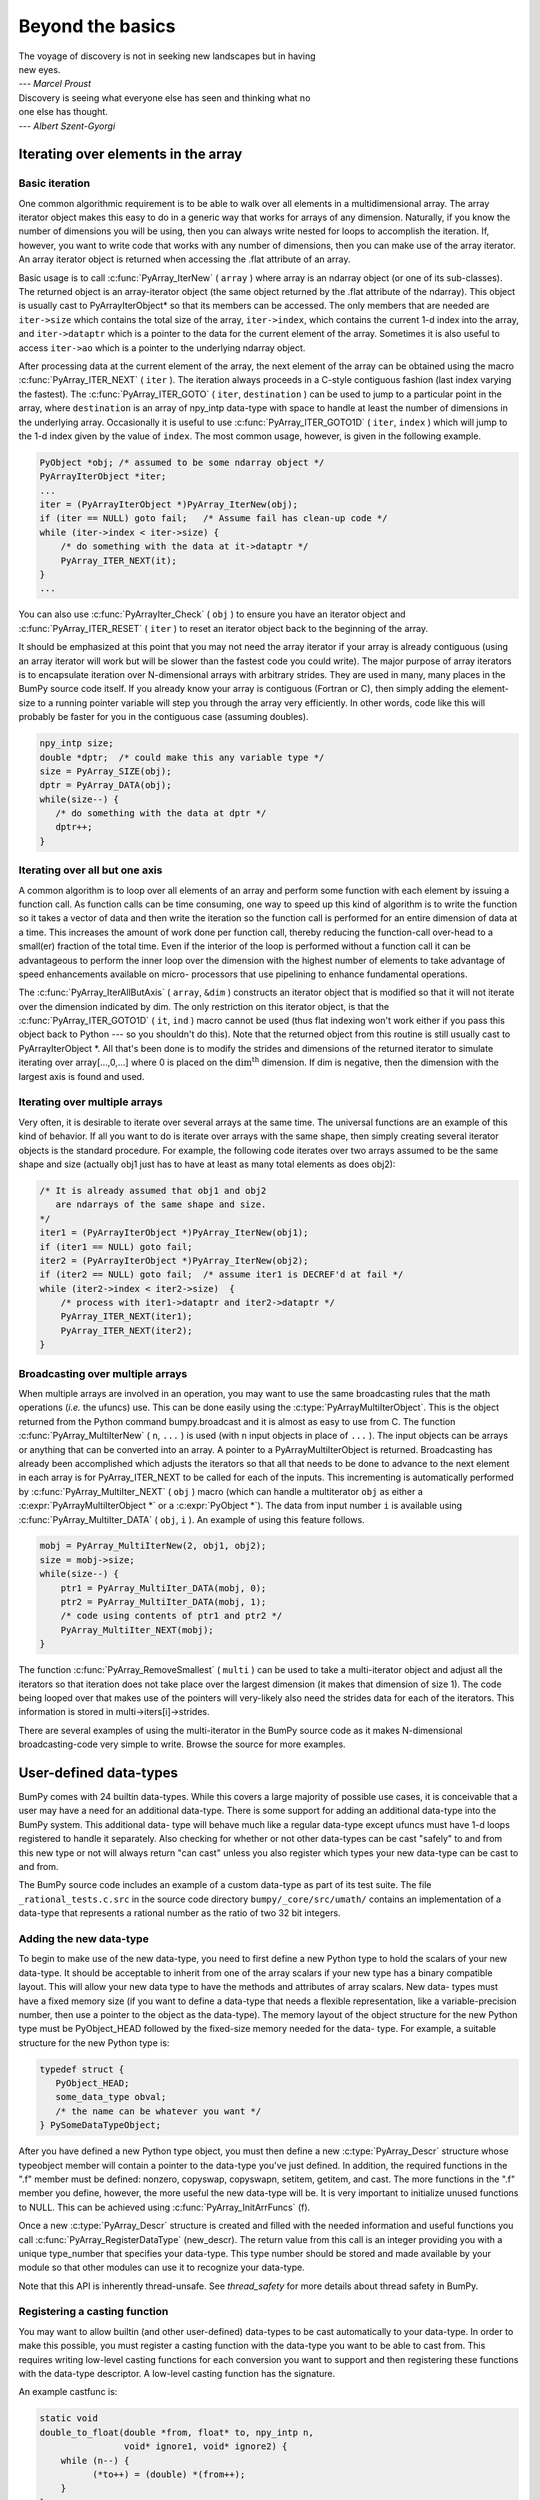 *****************
Beyond the basics
*****************

|    The voyage of discovery is not in seeking new landscapes but in having
|    new eyes.
|    --- *Marcel Proust*

|    Discovery is seeing what everyone else has seen and thinking what no
|    one else has thought.
|    --- *Albert Szent-Gyorgi*


Iterating over elements in the array
====================================

.. _`sec:array_iterator`:

Basic iteration
---------------

One common algorithmic requirement is to be able to walk over all
elements in a multidimensional array. The array iterator object makes
this easy to do in a generic way that works for arrays of any
dimension. Naturally, if you know the number of dimensions you will be
using, then you can always write nested for loops to accomplish the
iteration. If, however, you want to write code that works with any
number of dimensions, then you can make use of the array iterator. An
array iterator object is returned when accessing the .flat attribute
of an array.

.. index::
   single: array iterator

Basic usage is to call :c:func:`PyArray_IterNew` ( ``array`` ) where array
is an ndarray object (or one of its sub-classes). The returned object
is an array-iterator object (the same object returned by the .flat
attribute of the ndarray). This object is usually cast to
PyArrayIterObject* so that its members can be accessed. The only
members that are needed are ``iter->size`` which contains the total
size of the array, ``iter->index``, which contains the current 1-d
index into the array, and ``iter->dataptr`` which is a pointer to the
data for the current element of the array.  Sometimes it is also
useful to access ``iter->ao`` which is a pointer to the underlying
ndarray object.

After processing data at the current element of the array, the next
element of the array can be obtained using the macro
:c:func:`PyArray_ITER_NEXT` ( ``iter`` ). The iteration always proceeds in a
C-style contiguous fashion (last index varying the fastest). The
:c:func:`PyArray_ITER_GOTO` ( ``iter``, ``destination`` ) can be used to
jump to a particular point in the array, where ``destination`` is an
array of npy_intp data-type with space to handle at least the number
of dimensions in the underlying array. Occasionally it is useful to
use :c:func:`PyArray_ITER_GOTO1D` ( ``iter``, ``index`` ) which will jump
to the 1-d index given by the value of ``index``. The most common
usage, however, is given in the following example.

.. code-block:: c

    PyObject *obj; /* assumed to be some ndarray object */
    PyArrayIterObject *iter;
    ...
    iter = (PyArrayIterObject *)PyArray_IterNew(obj);
    if (iter == NULL) goto fail;   /* Assume fail has clean-up code */
    while (iter->index < iter->size) {
        /* do something with the data at it->dataptr */
        PyArray_ITER_NEXT(it);
    }
    ...

You can also use :c:func:`PyArrayIter_Check` ( ``obj`` ) to ensure you have
an iterator object and :c:func:`PyArray_ITER_RESET` ( ``iter`` ) to reset an
iterator object back to the beginning of the array.

It should be emphasized at this point that you may not need the array
iterator if your array is already contiguous (using an array iterator
will work but will be slower than the fastest code you could write).
The major purpose of array iterators is to encapsulate iteration over
N-dimensional arrays with arbitrary strides. They are used in many,
many places in the BumPy source code itself. If you already know your
array is contiguous (Fortran or C), then simply adding the element-
size to a running pointer variable will step you through the array
very efficiently. In other words, code like this will probably be
faster for you in the contiguous case (assuming doubles).

.. code-block:: c

    npy_intp size;
    double *dptr;  /* could make this any variable type */
    size = PyArray_SIZE(obj);
    dptr = PyArray_DATA(obj);
    while(size--) {
       /* do something with the data at dptr */
       dptr++;
    }


Iterating over all but one axis
-------------------------------

A common algorithm is to loop over all elements of an array and
perform some function with each element by issuing a function call. As
function calls can be time consuming, one way to speed up this kind of
algorithm is to write the function so it takes a vector of data and
then write the iteration so the function call is performed for an
entire dimension of data at a time. This increases the amount of work
done per function call, thereby reducing the function-call over-head
to a small(er) fraction of the total time. Even if the interior of the
loop is performed without a function call it can be advantageous to
perform the inner loop over the dimension with the highest number of
elements to take advantage of speed enhancements available on micro-
processors that use pipelining to enhance fundamental operations.

The :c:func:`PyArray_IterAllButAxis` ( ``array``, ``&dim`` ) constructs an
iterator object that is modified so that it will not iterate over the
dimension indicated by dim. The only restriction on this iterator
object, is that the :c:func:`PyArray_ITER_GOTO1D` ( ``it``, ``ind`` ) macro
cannot be used (thus flat indexing won't work either if you pass this
object back to Python --- so you shouldn't do this). Note that the
returned object from this routine is still usually cast to
PyArrayIterObject \*. All that's been done is to modify the strides
and dimensions of the returned iterator to simulate iterating over
array[...,0,...] where 0 is placed on the
:math:`\textrm{dim}^{\textrm{th}}` dimension. If dim is negative, then
the dimension with the largest axis is found and used.


Iterating over multiple arrays
------------------------------

Very often, it is desirable to iterate over several arrays at the
same time. The universal functions are an example of this kind of
behavior. If all you want to do is iterate over arrays with the same
shape, then simply creating several iterator objects is the standard
procedure. For example, the following code iterates over two arrays
assumed to be the same shape and size (actually obj1 just has to have
at least as many total elements as does obj2):

.. code-block:: c

    /* It is already assumed that obj1 and obj2
       are ndarrays of the same shape and size.
    */
    iter1 = (PyArrayIterObject *)PyArray_IterNew(obj1);
    if (iter1 == NULL) goto fail;
    iter2 = (PyArrayIterObject *)PyArray_IterNew(obj2);
    if (iter2 == NULL) goto fail;  /* assume iter1 is DECREF'd at fail */
    while (iter2->index < iter2->size)  {
        /* process with iter1->dataptr and iter2->dataptr */
        PyArray_ITER_NEXT(iter1);
        PyArray_ITER_NEXT(iter2);
    }


Broadcasting over multiple arrays
---------------------------------

.. index::
   single: broadcasting

When multiple arrays are involved in an operation, you may want to use the
same broadcasting rules that the math operations (*i.e.* the ufuncs) use.
This can be done easily using the :c:type:`PyArrayMultiIterObject`.  This is
the object returned from the Python command bumpy.broadcast and it is almost
as easy to use from C. The function
:c:func:`PyArray_MultiIterNew` ( ``n``, ``...`` ) is used (with ``n`` input
objects in place of ``...`` ). The input objects can be arrays or anything
that can be converted into an array. A pointer to a PyArrayMultiIterObject is
returned.  Broadcasting has already been accomplished which adjusts the
iterators so that all that needs to be done to advance to the next element in
each array is for PyArray_ITER_NEXT to be called for each of the inputs. This
incrementing is automatically performed by
:c:func:`PyArray_MultiIter_NEXT` ( ``obj`` ) macro (which can handle a
multiterator ``obj`` as either a :c:expr:`PyArrayMultiIterObject *` or a
:c:expr:`PyObject *`). The data from input number ``i`` is available using
:c:func:`PyArray_MultiIter_DATA` ( ``obj``, ``i`` ). An example of using this
feature follows.

.. code-block:: c

    mobj = PyArray_MultiIterNew(2, obj1, obj2);
    size = mobj->size;
    while(size--) {
        ptr1 = PyArray_MultiIter_DATA(mobj, 0);
        ptr2 = PyArray_MultiIter_DATA(mobj, 1);
        /* code using contents of ptr1 and ptr2 */
        PyArray_MultiIter_NEXT(mobj);
    }

The function :c:func:`PyArray_RemoveSmallest` ( ``multi`` ) can be used to
take a multi-iterator object and adjust all the iterators so that
iteration does not take place over the largest dimension (it makes
that dimension of size 1). The code being looped over that makes use
of the pointers will very-likely also need the strides data for each
of the iterators. This information is stored in
multi->iters[i]->strides.

.. index::
   single: array iterator

There are several examples of using the multi-iterator in the BumPy
source code as it makes N-dimensional broadcasting-code very simple to
write. Browse the source for more examples.

.. _user.user-defined-data-types:

User-defined data-types
=======================

BumPy comes with 24 builtin data-types. While this covers a large
majority of possible use cases, it is conceivable that a user may have
a need for an additional data-type. There is some support for adding
an additional data-type into the BumPy system. This additional data-
type will behave much like a regular data-type except ufuncs must have
1-d loops registered to handle it separately. Also checking for
whether or not other data-types can be cast "safely" to and from this
new type or not will always return "can cast" unless you also register
which types your new data-type can be cast to and from.

The BumPy source code includes an example of a custom data-type as part
of its test suite. The file ``_rational_tests.c.src`` in the source code
directory  ``bumpy/_core/src/umath/`` contains an implementation of
a data-type that represents a rational number as the ratio of two 32 bit
integers.

.. index::
   pair: dtype; adding new


Adding the new data-type
------------------------

To begin to make use of the new data-type, you need to first define a
new Python type to hold the scalars of your new data-type. It should
be acceptable to inherit from one of the array scalars if your new
type has a binary compatible layout. This will allow your new data
type to have the methods and attributes of array scalars. New data-
types must have a fixed memory size (if you want to define a data-type
that needs a flexible representation, like a variable-precision
number, then use a pointer to the object as the data-type). The memory
layout of the object structure for the new Python type must be
PyObject_HEAD followed by the fixed-size memory needed for the data-
type. For example, a suitable structure for the new Python type is:

.. code-block:: c

    typedef struct {
       PyObject_HEAD;
       some_data_type obval;
       /* the name can be whatever you want */
    } PySomeDataTypeObject;

After you have defined a new Python type object, you must then define
a new :c:type:`PyArray_Descr` structure whose typeobject member will contain a
pointer to the data-type you've just defined. In addition, the
required functions in the ".f" member must be defined: nonzero,
copyswap, copyswapn, setitem, getitem, and cast. The more functions in
the ".f" member you define, however, the more useful the new data-type
will be.  It is very important to initialize unused functions to NULL.
This can be achieved using :c:func:`PyArray_InitArrFuncs` (f).

Once a new :c:type:`PyArray_Descr` structure is created and filled with the
needed information and useful functions you call
:c:func:`PyArray_RegisterDataType` (new_descr). The return value from this
call is an integer providing you with a unique type_number that
specifies your data-type. This type number should be stored and made
available by your module so that other modules can use it to recognize
your data-type.

Note that this API is inherently thread-unsafe. See `thread_safety` for more
details about thread safety in BumPy.


Registering a casting function
------------------------------

You may want to allow builtin (and other user-defined) data-types to
be cast automatically to your data-type. In order to make this
possible, you must register a casting function with the data-type you
want to be able to cast from. This requires writing low-level casting
functions for each conversion you want to support and then registering
these functions with the data-type descriptor. A low-level casting
function has the signature.

.. c:function:: void castfunc( \
        void* from, void* to, npy_intp n, void* fromarr, void* toarr)

    Cast ``n`` elements ``from`` one type ``to`` another. The data to
    cast from is in a contiguous, correctly-swapped and aligned chunk
    of memory pointed to by from. The buffer to cast to is also
    contiguous, correctly-swapped and aligned. The fromarr and toarr
    arguments should only be used for flexible-element-sized arrays
    (string, unicode, void).

An example castfunc is:

.. code-block:: c

    static void
    double_to_float(double *from, float* to, npy_intp n,
                    void* ignore1, void* ignore2) {
        while (n--) {
              (*to++) = (double) *(from++);
        }
    }

This could then be registered to convert doubles to floats using the
code:

.. code-block:: c

    doub = PyArray_DescrFromType(NPY_DOUBLE);
    PyArray_RegisterCastFunc(doub, NPY_FLOAT,
         (PyArray_VectorUnaryFunc *)double_to_float);
    Py_DECREF(doub);


Registering coercion rules
--------------------------

By default, all user-defined data-types are not presumed to be safely
castable to any builtin data-types. In addition builtin data-types are
not presumed to be safely castable to user-defined data-types. This
situation limits the ability of user-defined data-types to participate
in the coercion system used by ufuncs and other times when automatic
coercion takes place in BumPy. This can be changed by registering
data-types as safely castable from a particular data-type object. The
function :c:func:`PyArray_RegisterCanCast` (from_descr, totype_number,
scalarkind) should be used to specify that the data-type object
from_descr can be cast to the data-type with type number
totype_number. If you are not trying to alter scalar coercion rules,
then use :c:enumerator:`NPY_NOSCALAR` for the scalarkind argument.

If you want to allow your new data-type to also be able to share in
the scalar coercion rules, then you need to specify the scalarkind
function in the data-type object's ".f" member to return the kind of
scalar the new data-type should be seen as (the value of the scalar is
available to that function). Then, you can register data-types that
can be cast to separately for each scalar kind that may be returned
from your user-defined data-type. If you don't register scalar
coercion handling, then all of your user-defined data-types will be
seen as :c:enumerator:`NPY_NOSCALAR`.


Registering a ufunc loop
------------------------

You may also want to register low-level ufunc loops for your data-type
so that an ndarray of your data-type can have math applied to it
seamlessly. Registering a new loop with exactly the same arg_types
signature, silently replaces any previously registered loops for that
data-type.

Before you can register a 1-d loop for a ufunc, the ufunc must be
previously created. Then you call :c:func:`PyUFunc_RegisterLoopForType`
(...) with the information needed for the loop. The return value of
this function is ``0`` if the process was successful and ``-1`` with
an error condition set if it was not successful.

.. index::
   pair: dtype; adding new


Subtyping the ndarray in C
==========================

One of the lesser-used features that has been lurking in Python since
2.2 is the ability to sub-class types in C. This facility is one of
the important reasons for basing BumPy off of the Numeric code-base
which was already in C. A sub-type in C allows much more flexibility
with regards to memory management. Sub-typing in C is not difficult
even if you have only a rudimentary understanding of how to create new
types for Python. While it is easiest to sub-type from a single parent
type, sub-typing from multiple parent types is also possible. Multiple
inheritance in C is generally less useful than it is in Python because
a restriction on Python sub-types is that they have a binary
compatible memory layout. Perhaps for this reason, it is somewhat
easier to sub-type from a single parent type.

.. index::
   pair: ndarray; subtyping

All C-structures corresponding to Python objects must begin with
:c:macro:`PyObject_HEAD` (or :c:macro:`PyObject_VAR_HEAD`). In the same
way, any sub-type must have a C-structure that begins with exactly the
same memory layout as the parent type (or all of the parent types in
the case of multiple-inheritance). The reason for this is that Python
may attempt to access a member of the sub-type structure as if it had
the parent structure ( *i.e.* it will cast a given pointer to a
pointer to the parent structure and then dereference one of it's
members). If the memory layouts are not compatible, then this attempt
will cause unpredictable behavior (eventually leading to a memory
violation and program crash).

One of the elements in :c:macro:`PyObject_HEAD` is a pointer to a
type-object structure. A new Python type is created by creating a new
type-object structure and populating it with functions and pointers to
describe the desired behavior of the type. Typically, a new
C-structure is also created to contain the instance-specific
information needed for each object of the type as well. For example,
:c:data:`&PyArray_Type<PyArray_Type>` is a pointer to the type-object table for the ndarray
while a :c:expr:`PyArrayObject *` variable is a pointer to a particular instance
of an ndarray (one of the members of the ndarray structure is, in
turn, a pointer to the type- object table :c:data:`&PyArray_Type<PyArray_Type>`). Finally
:c:func:`PyType_Ready` (<pointer_to_type_object>) must be called for
every new Python type.


Creating sub-types
------------------

To create a sub-type, a similar procedure must be followed except
only behaviors that are different require new entries in the type-
object structure. All other entries can be NULL and will be filled in
by :c:func:`PyType_Ready` with appropriate functions from the parent
type(s). In particular, to create a sub-type in C follow these steps:

1. If needed create a new C-structure to handle each instance of your
   type. A typical C-structure would be:

   .. code-block:: c

        typedef _new_struct {
            PyArrayObject base;
            /* new things here */
        } NewArrayObject;

   Notice that the full PyArrayObject is used as the first entry in order
   to ensure that the binary layout of instances of the new type is
   identical to the PyArrayObject.

2. Fill in a new Python type-object structure with pointers to new
   functions that will over-ride the default behavior while leaving any
   function that should remain the same unfilled (or NULL). The tp_name
   element should be different.

3. Fill in the tp_base member of the new type-object structure with a
   pointer to the (main) parent type object. For multiple-inheritance,
   also fill in the tp_bases member with a tuple containing all of the
   parent objects in the order they should be used to define inheritance.
   Remember, all parent-types must have the same C-structure for multiple
   inheritance to work properly.

4. Call :c:func:`PyType_Ready` (<pointer_to_new_type>). If this function
   returns a negative number, a failure occurred and the type is not
   initialized. Otherwise, the type is ready to be used. It is
   generally important to place a reference to the new type into the
   module dictionary so it can be accessed from Python.

More information on creating sub-types in C can be learned by reading
PEP 253 (available at https://www.python.org/dev/peps/pep-0253).

.. _specific-array-subtyping:

Specific features of ndarray sub-typing
---------------------------------------

Some special methods and attributes are used by arrays in order to
facilitate the interoperation of sub-types with the base ndarray type.

The __array_finalize\__ method
~~~~~~~~~~~~~~~~~~~~~~~~~~~~~~

.. attribute:: ndarray.__array_finalize__

   Several array-creation functions of the ndarray allow
   specification of a particular sub-type to be created. This allows
   sub-types to be handled seamlessly in many routines. When a
   sub-type is created in such a fashion, however, neither the
   __new_\_ method nor the __init\__ method gets called. Instead, the
   sub-type is allocated and the appropriate instance-structure
   members are filled in. Finally, the :obj:`~bumpy.class.__array_finalize__`
   attribute is looked-up in the object dictionary. If it is present and not
   None, then it can be either a :c:type:`PyCapsule` containing a pointer to a
   :c:func:`PyArray_FinalizeFunc` or it can be a method taking a single argument
   (which could be None)

   If the :obj:`~bumpy.class.__array_finalize__` attribute is a
   :c:type:`PyCapsule`, then the pointer must be a pointer to a function with
   the signature:

   .. code-block:: c

       (int) (PyArrayObject *, PyObject *)

   The first argument is the newly created sub-type. The second argument
   (if not NULL) is the "parent" array (if the array was created using
   slicing or some other operation where a clearly-distinguishable parent
   is present). This routine can do anything it wants to. It should
   return a -1 on error and 0 otherwise.

   If the :obj:`~bumpy.class.__array_finalize__` attribute is not None nor a
   :c:type:`PyCapsule`, then it must be a Python method that takes the parent
   array as an argument (which could be None if there is no parent), and returns
   nothing. Errors in this method will be caught and handled.


The __array_priority\__ attribute
~~~~~~~~~~~~~~~~~~~~~~~~~~~~~~~~~

.. attribute:: ndarray.__array_priority__

   This attribute allows simple but flexible determination of which sub-
   type should be considered "primary" when an operation involving two or
   more sub-types arises. In operations where different sub-types are
   being used, the sub-type with the largest :obj:`~bumpy.class.__array_priority__`
   attribute will determine the sub-type of the output(s). If two sub-
   types have the same :obj:`~bumpy.class.__array_priority__` then the sub-type of the
   first argument determines the output. The default
   :obj:`~bumpy.class.__array_priority__` attribute returns a value of 0.0 for the base
   ndarray type and 1.0 for a sub-type. This attribute can also be
   defined by objects that are not sub-types of the ndarray and can be
   used to determine which :obj:`~bumpy.class.__array_wrap__` method should be called for
   the return output.

The __array_wrap\__ method
~~~~~~~~~~~~~~~~~~~~~~~~~~

.. attribute:: ndarray.__array_wrap__

   Any class or type can define this method which should take an ndarray
   argument and return an instance of the type. It can be seen as the
   opposite of the :obj:`~bumpy.class.__array__` method. This method is used by the
   ufuncs (and other BumPy functions) to allow other objects to pass
   through. For Python >2.4, it can also be used to write a decorator
   that converts a function that works only with ndarrays to one that
   works with any type with :obj:`~bumpy.class.__array__` and :obj:`~bumpy.class.__array_wrap__` methods.

.. index::
   pair: ndarray; subtyping
